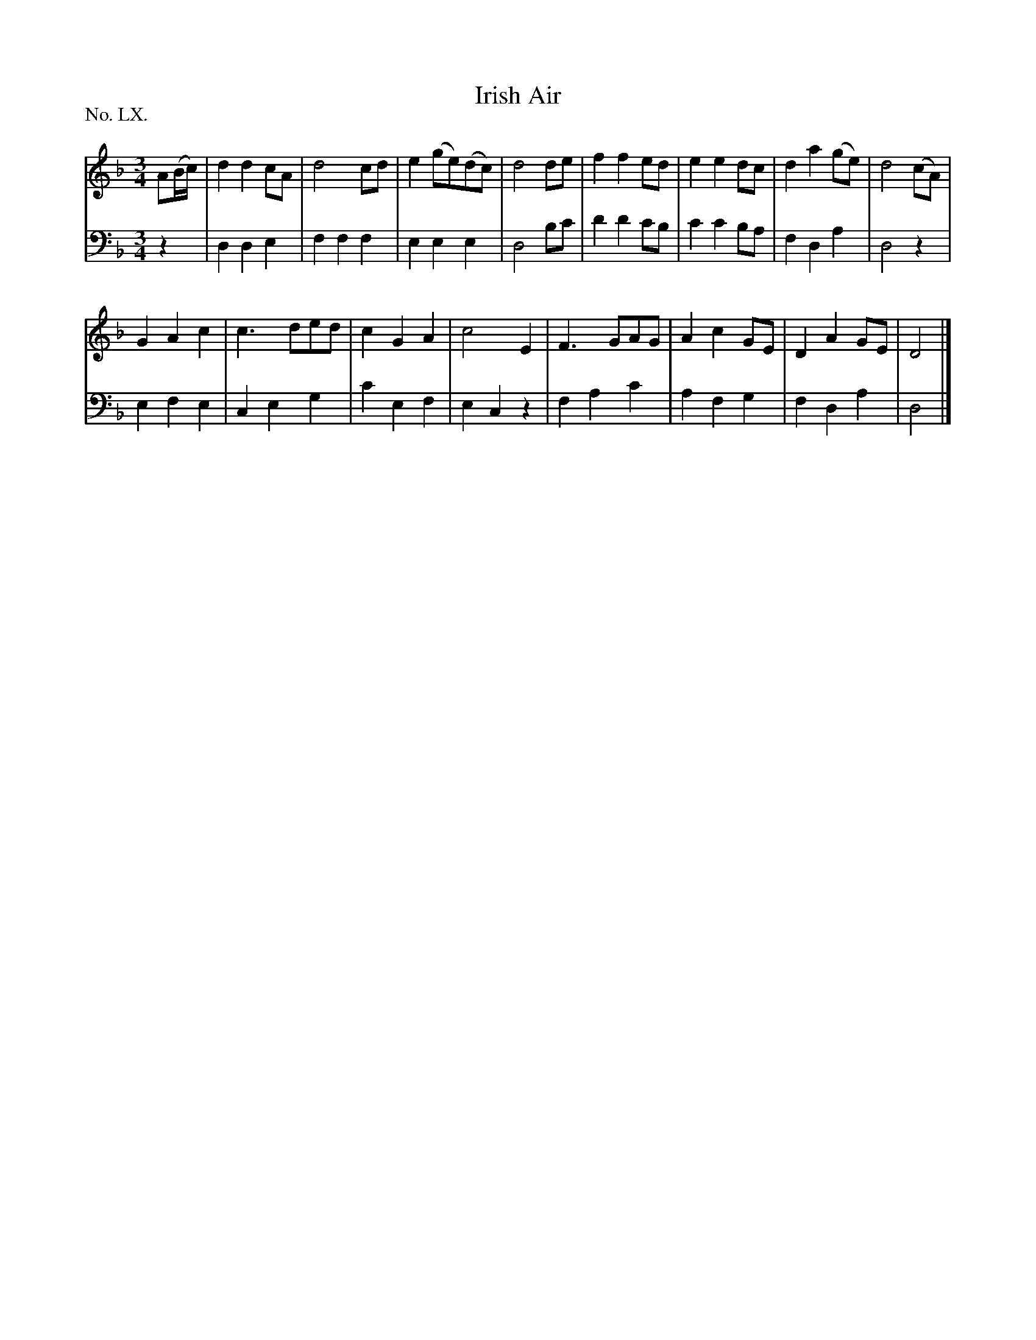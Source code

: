 X: 60
T: Irish Air
%R: air, waltz
B: "The Hibernian Muse" p.37 #2
F: http://imslp.org/wiki/The_Hibernian_Muse_%28Various%29
Z: 2015 John Chambers <jc:trillian.mit.edu>
P: No. LX.
M: 3/4
L: 1/8
K: Dm
% - - - - - - - - - - - - - - - - - - - - - - - - - - - - -
V: 1
A(B/c/) |\
d2d2cA | d4cd | e2(ge)(dc) | d4de |\
f2f2ed | e2e2dc | d2a2(ge) | d4(cA) |
G2A2c2 | c3ded | c2G2A2 | c4E2 |\
F3GAG | A2c2GE | D2A2GE | D4 |]
% - - - - - - - - - - - - - - - - - - - - - - - - - - - - -
V: 2 clef=bass middle=d
z2 |\
d2d2e2 | f2f2f2 | e2e2e2 | d4bc' |\
d'2d'2c'b | c'2c'2ba | f2d2a2 | d4z2 |
e2f2e2 | c2e2g2 | c'2e2f2 | e2c2z2 |\
f2a2c'2 | a2f2g2 | f2d2a2 | d4 |]
